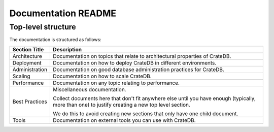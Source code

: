 ====================
Documentation README
====================

Top-level structure
===================

The documentation is structured as follows:

+----------------+------------------------------------------------------------+
| Section Title  | Description                                                |
+================+============================================================+
| Architecture   | Documentation on topics that relate to architectural       |
|                | properties of CrateDB.                                     |
+----------------+------------------------------------------------------------+
| Deployment     | Documentation on how to deploy CrateDB in different        |
|                | environments.                                              |
+----------------+------------------------------------------------------------+
| Administration | Documentation on good database administration practices    |
|                | for CrateDB.                                               |
+----------------+------------------------------------------------------------+
| Scaling        | Documentation on how to scale CrateDB.                     |
+----------------+------------------------------------------------------------+
| Performance    | Documentation on any topic relating to performance.        |
+----------------+------------------------------------------------------------+
| Best Practices | Miscellaneous documentation.                               |
|                |                                                            |
|                | Collect documents here that don't fit anywhere else until  |
|                | you have enough (typically, more than one) to justify      |
|                | creating a new top level section.                          |
|                |                                                            |
|                | We do this to avoid creating new sections that only have   |
|                | one child document.                                        |
+----------------+------------------------------------------------------------+
| Tools          | Documentation on external tools you can use with CrateDB.  |
+----------------+------------------------------------------------------------+
